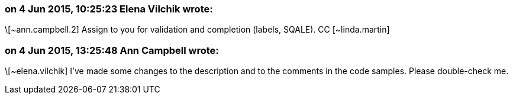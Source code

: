 === on 4 Jun 2015, 10:25:23 Elena Vilchik wrote:
\[~ann.campbell.2] Assign to you for validation and completion (labels, SQALE). CC [~linda.martin]

=== on 4 Jun 2015, 13:25:48 Ann Campbell wrote:
\[~elena.vilchik] I've made some changes to the description and to the comments in the code samples. Please double-check me.

